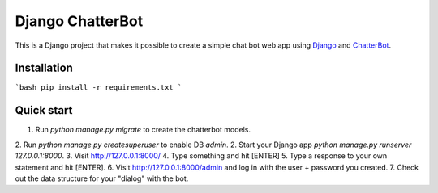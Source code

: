 =================
Django ChatterBot
=================

This is a Django project that makes it possible to create a simple chat bot web
app using Django_ and ChatterBot_.

Installation
------------

```bash
pip install -r requirements.txt
```

Quick start
-----------

1. Run `python manage.py migrate` to create the chatterbot models.
2. Run `python manage.py createsuperuser` to enable DB `admin`.
2. Start your Django app `python manage.py runserver 127.0.0.1:8000`.
3. Visit http://127.0.0.1:8000/ 
4. Type something and hit [ENTER]
5. Type a response to your own statement and hit [ENTER].
6. Visit http://127.0.0.1:8000/admin and log in with the user + password you created.
7. Check out the data structure for your "dialog" with the bot.

.. _Django: https://www.djangoproject.com
.. _ChatterBot: https://github.com/gunthercox/ChatterBot
